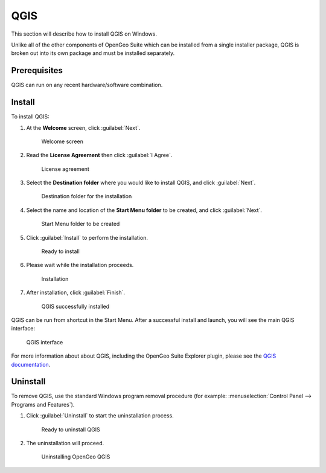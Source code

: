 .. _installation.windows.qgis:

QGIS
====

This section will describe how to install QGIS on Windows.

Unlike all of the other components of OpenGeo Suite which can be installed from a single installer package, QGIS is broken out into its own package and must be installed separately.

Prerequisites
-------------

QGIS can run on any recent hardware/software combination.

Install
-------

To install QGIS:

#. At the **Welcome** screen, click :guilabel:`Next`.

   .. figure:: img/qgis-welcome.png

      Welcome screen

#. Read the **License Agreement** then click :guilabel:`I Agree`.

   .. figure:: img/qgis-license.png

      License agreement

#. Select the **Destination folder** where you would like to install QGIS, and click :guilabel:`Next`.

   .. figure:: img/qgis-directory.png

      Destination folder for the installation

#. Select the name and location of the **Start Menu folder** to be created, and click :guilabel:`Next`.

   .. figure:: img/qgis-startmenu.png

      Start Menu folder to be created

#. Click :guilabel:`Install` to perform the installation.

   .. figure:: img/qgis-ready.png

      Ready to install

#. Please wait while the installation proceeds.

   .. figure:: img/qgis-install.png

      Installation

#. After installation, click :guilabel:`Finish`.

   .. figure:: img/qgis-finish.png

      QGIS successfully installed

QGIS can be run from shortcut in the Start Menu. After a successful install and launch, you will see the main QGIS interface:

.. figure:: img/qgis.png

   QGIS interface

For more information about about QGIS, including the OpenGeo Suite Explorer plugin, please see the `QGIS documentation <../../qgis/>`_.

Uninstall
---------

To remove QGIS, use the standard Windows program removal procedure (for example: :menuselection:`Control Panel --> Programs and Features`).

#. Click :guilabel:`Uninstall` to start the uninstallation process.

   .. figure:: img/uninstall.png

      Ready to uninstall QGIS

#. The uninstallation will proceed.

   .. figure:: img/uninstalling.png

      Uninstalling OpenGeo QGIS

